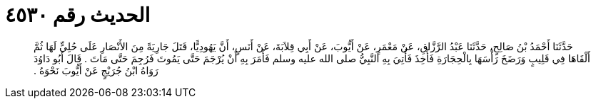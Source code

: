 
= الحديث رقم ٤٥٣٠

[quote.hadith]
حَدَّثَنَا أَحْمَدُ بْنُ صَالِحٍ، حَدَّثَنَا عَبْدُ الرَّزَّاقِ، عَنْ مَعْمَرٍ، عَنْ أَيُّوبَ، عَنْ أَبِي قِلاَبَةَ، عَنْ أَنَسٍ، أَنَّ يَهُودِيًّا، قَتَلَ جَارِيَةً مِنَ الأَنْصَارِ عَلَى حُلِيٍّ لَهَا ثُمَّ أَلْقَاهَا فِي قَلِيبٍ وَرَضَخَ رَأْسَهَا بِالْحِجَارَةِ فَأُخِذَ فَأُتِيَ بِهِ النَّبِيُّ صلى الله عليه وسلم فَأَمَرَ بِهِ أَنْ يُرْجَمَ حَتَّى يَمُوتَ فَرُجِمَ حَتَّى مَاتَ ‏.‏ قَالَ أَبُو دَاوُدَ رَوَاهُ ابْنُ جُرَيْجٍ عَنْ أَيُّوبَ نَحْوَهُ ‏.‏